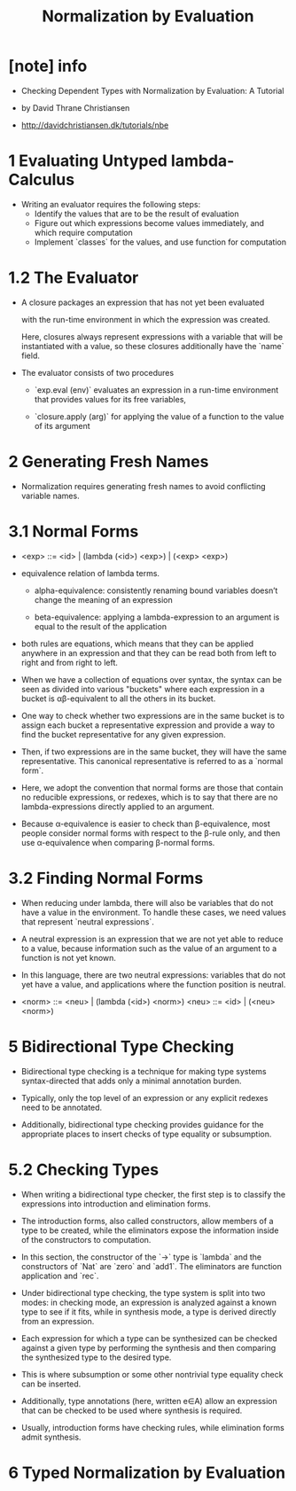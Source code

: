#+title: Normalization by Evaluation

* [note] info

  - Checking Dependent Types
    with Normalization by Evaluation: A Tutorial

  - by David Thrane Christiansen

  - http://davidchristiansen.dk/tutorials/nbe

* 1 Evaluating Untyped lambda-Calculus

  - Writing an evaluator requires the following steps:
    - Identify the values that are to be the result of evaluation
    - Figure out which expressions become values immediately,
      and which require computation
    - Implement `classes` for the values,
      and use function for computation

* 1.2 The Evaluator

  - A closure packages an expression
    that has not yet been evaluated

    with the run-time environment
    in which the expression was created.

    Here, closures always represent expressions with a variable
    that will be instantiated with a value,
    so these closures additionally have the `name` field.

  - The evaluator consists of two procedures

    - `exp.eval (env)`
      evaluates an expression in a run-time environment that
      provides values for its free variables,

    - `closure.apply (arg)`
      for applying the value of a function
      to the value of its argument

* 2 Generating Fresh Names

  - Normalization requires generating fresh names
    to avoid conflicting variable names.

* 3.1 Normal Forms

  - <exp> ::= <id> | (lambda (<id>) <exp>) | (<exp> <exp>)

  - equivalence relation of lambda terms.

    - alpha-equivalence:
      consistently renaming bound variables
      doesn’t change the meaning of an expression

    - beta-equivalence:
      applying a lambda-expression to an argument
      is equal to the result of the application

  - both rules are equations, which means that
    they can be applied anywhere in an expression
    and that they can be read both from left to right
    and from right to left.

  - When we have a collection of equations over syntax,
    the syntax can be seen as divided into various "buckets"
    where each expression in a bucket
    is αβ-equivalent to all the others in its bucket.

  - One way to check whether two expressions are in the same bucket
    is to assign each bucket a representative expression
    and provide a way to find the bucket representative
    for any given expression.

  - Then, if two expressions are in the same bucket,
    they will have the same representative.
    This canonical representative is referred to as a `normal form`.

  - Here, we adopt the convention that normal forms are those
    that contain no reducible expressions, or redexes,
    which is to say that there are no lambda-expressions
    directly applied to an argument.

  - Because α-equivalence is easier to check than β-equivalence,
    most people consider normal forms with respect to the β-rule only,
    and then use α-equivalence when comparing β-normal forms.

* 3.2 Finding Normal Forms

  - When reducing under lambda,
    there will also be variables that
    do not have a value in the environment.
    To handle these cases,
    we need values that represent `neutral expressions`.

  - A neutral expression is an expression that
    we are not yet able to reduce to a value,
    because information such as
    the value of an argument to a function is not yet known.

  - In this language, there are two neutral expressions:
    variables that do not yet have a value,
    and applications where the function position is neutral.

  - <norm> ::= <neu> | (lambda (<id>) <norm>)
    <neu> ::= <id> | (<neu> <norm>)

* 5 Bidirectional Type Checking

  - Bidirectional type checking is a technique
    for making type systems syntax-directed
    that adds only a minimal annotation burden.

  - Typically, only the top level of an expression
    or any explicit redexes need to be annotated.

  - Additionally, bidirectional type checking provides guidance
    for the appropriate places to insert checks
    of type equality or subsumption.

* 5.2 Checking Types

  - When writing a bidirectional type checker,
    the first step is to classify the expressions
    into introduction and elimination forms.

  - The introduction forms, also called constructors,
    allow members of a type to be created,
    while the eliminators expose the information
    inside of the constructors to computation.

  - In this section,
    the constructor of the `->` type is `lambda`
    and the constructors of `Nat` are `zero` and `add1`.
    The eliminators are function application and `rec`.

  - Under bidirectional type checking,
    the type system is split into two modes:
    in checking mode, an expression is
    analyzed against a known type to see if it fits,
    while in synthesis mode,
    a type is derived directly from an expression.

  - Each expression for which a type can be synthesized
    can be checked against a given type
    by performing the synthesis
    and then comparing the synthesized type to the desired type.

  - This is where subsumption
    or some other nontrivial type equality check can be inserted.

  - Additionally, type annotations (here, written e∈A)
    allow an expression that can be checked
    to be used where synthesis is required.

  - Usually, introduction forms have checking rules,
    while elimination forms admit synthesis.

* 6 Typed Normalization by Evaluation
